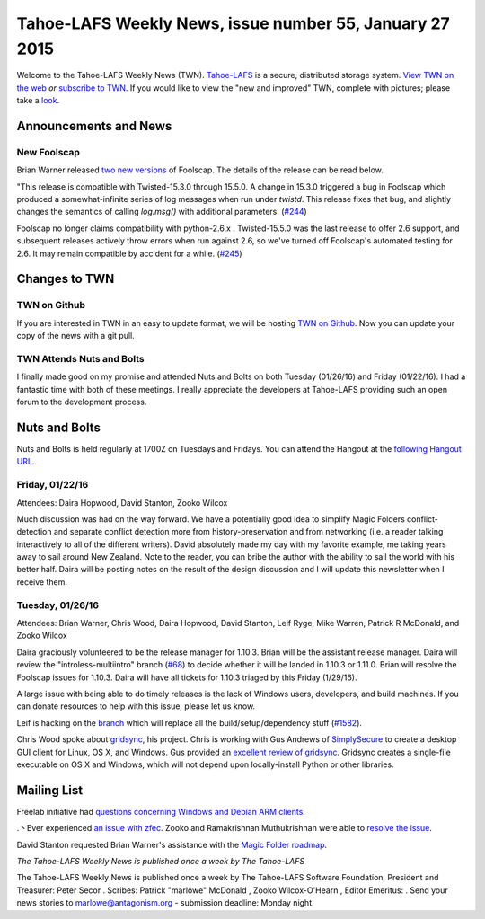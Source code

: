 ========================================================
Tahoe-LAFS Weekly News, issue number 55, January 27 2015
========================================================

Welcome to the Tahoe-LAFS Weekly News (TWN).  Tahoe-LAFS_ is a secure,
distributed storage system. `View TWN on the web`_ *or* `subscribe to
TWN`_.
If you would like to view the "new and improved" TWN, complete with pictures;
please take a `look`_.

.. _Tahoe-LAFS: https://tahoe-lafs.org
.. _View TWN on the web:
  https://tahoe-lafs.org/trac/tahoe-lafs/wiki/TahoeLAFSWeeklyNews
.. _subscribe to TWN:
  https://tahoe-lafs.org/cgi-bin/mailman/listinfo/tahoe-lafs-weekly-news
.. _look: https://tahoe-lafs.org/~marlowe/TWN55.html

Announcements and News
======================

New Foolscap
------------

Brian Warner released `two`_ `new versions`_ of Foolscap.  The details
of the release can be read below.

"This release is compatible with Twisted-15.3.0 through 15.5.0. A change
in 15.3.0 triggered a bug in Foolscap which produced a somewhat-infinite
series of log messages when run under `twistd`. This release fixes that
bug, and slightly changes the semantics of calling `log.msg()` with
additional parameters. (`#244`_)

Foolscap no longer claims compatibility with python-2.6.x .
Twisted-15.5.0 was the last release to offer 2.6 support, and subsequent
releases actively throw errors when run against 2.6, so we've turned off
Foolscap's automated testing for 2.6. It may remain compatible by
accident for a while. (`#245`_)

.. _`two`:
  https://tahoe-lafs.org/pipermail/tahoe-dev/2016-January/009666.html
.. _`new versions`:
  https://tahoe-lafs.org/pipermail/tahoe-dev/2016-January/009662.html
.. _`#244`: http://foolscap.lothar.com/trac/ticket/244
.. _`#245`: http://foolscap.lothar.com/trac/ticket/245

Changes to TWN
==============

TWN on Github
-------------

If you are interested in TWN in an easy to update format, we will be
hosting `TWN on Github`_.  Now you can update your copy of the news with
a git pull.

TWN Attends Nuts and Bolts
--------------------------

I finally made good on my promise and attended Nuts and Bolts on both
Tuesday (01/26/16) and Friday (01/22/16).  I had a fantastic time with
both of these meetings.  I really appreciate the developers at
Tahoe-LAFS providing such an open forum to the development process.

Nuts and Bolts
==============

Nuts and Bolts is held regularly at 1700Z on Tuesdays and Fridays. You
can attend the Hangout at the `following Hangout URL`_.

Friday, 01/22/16
----------------

Attendees: Daira Hopwood, David Stanton, Zooko Wilcox

Much discussion was had on the way forward.  We have a potentially
good idea to simplify Magic Folders conflict-detection and separate
conflict detection more from history-preservation and from networking
(i.e. a reader talking interactively to all of the different writers).
David absolutely made my day with my favorite example, me taking years
away to sail around New Zealand.  Note to the reader, you can bribe the
author with the ability to sail the world with his better half. Daira
will be posting notes on the result of the design discussion and I will
update this newsletter when I receive them.

Tuesday, 01/26/16
-----------------

Attendees: Brian Warner, Chris Wood, Daira Hopwood, David Stanton, Leif
Ryge, Mike Warren, Patrick R McDonald, and Zooko Wilcox

Daira graciously volunteered to be the release manager for 1.10.3.
Brian will be the assistant release manager.  Daira will review the
"introless-multiintro" branch (`#68`_) to decide whether it will be landed
in 1.10.3 or 1.11.0.  Brian will resolve the Foolscap issues for 1.10.3.
Daira will have all tickets for 1.10.3 triaged by this Friday (1/29/16).

A large issue with being able to do timely releases is the lack of
Windows users, developers, and build machines. If you can donate
resources to help with this issue, please let us know.

Leif is hacking on the `branch`_ which will replace all the
build/setup/dependency stuff (`#1582`_).

Chris Wood spoke about `gridsync`_, his project. Chris is working with
Gus Andrews of `SimplySecure`_ to create a desktop GUI client for Linux,
OS X, and Windows.  Gus provided an `excellent review of gridsync`_.
Gridsync creates a single-file executable on OS X and Windows, which
will not depend upon locally-install Python or other libraries.

.. _`following Hangout URL`:
  https://plus.google.com/hangouts/_/calendar/YTEwYW1vbGxxMG10cmMwbGU0ZXM3N2IxODRAZ3JvdXAuY2FsZW5kYXIuZ29vZ2xlLmNvbQ.unccip97qin95ihpk6l3nknumo?authuser=0
.. _`branch`: https://github.com/tahoe-lafs/tahoe-lafs/pull/216
.. _`#68`:
  https://tahoe-lafs.org/trac/tahoe-lafs/ticket/68
.. _`#1582`:
  https://tahoe-lafs.org/trac/tahoe-lafs/ticket/1582
.. _`gridsync`:
  https://github.com/gridsync/gridsync
.. _`SimplySecure`: https://simplysecure.org
.. _`excellent review of gridsync`:
  https://medium.com/@gusandrews/expert-review-gridsync-a-secure-cloud-app-built-on-tahoe-lafs-c290252b15bb#.70ex5ycko)

Mailing List
============

Freelab initiative had `questions concerning Windows and Debian ARM
clients`_.

.丶Ever experienced `an issue with zfec`_. Zooko and Ramakrishnan
Muthukrishnan were able to `resolve the issue`_.

David Stanton requested Brian Warner's assistance with the `Magic
Folder roadmap`_.

.. _`questions concerning Windows and Debian ARM clients`:
  https://tahoe-lafs.org/pipermail/tahoe-dev/2016-January/009656.html
.. _`an issue with zfec`:
  https://tahoe-lafs.org/pipermail/tahoe-dev/2016-January/009663.html
.. _`resolve the issue`:
  https://tahoe-lafs.org/pipermail/tahoe-dev/2016-January/009668.html
.. _`Magic Folder roadmap`:
  https://tahoe-lafs.org/pipermail/tahoe-dev/2016-January/009664.html

*The Tahoe-LAFS Weekly News is published once a week by The Tahoe-LAFS*

The Tahoe-LAFS Weekly News is published once a week by The Tahoe-LAFS
Software
Foundation, President and Treasurer: Peter Secor |peter|. Scribes: Patrick
"marlowe" McDonald |marlowe|, Zooko Wilcox-O'Hearn , Editor Emeritus:
|zooko|.
Send your news stories to `marlowe@antagonism.org`_ - submission deadline:
Monday night.

.. _`marlowe@antagonism.org`: mailto:marlowe at antagonism.org
.. |peter| image:: psecor.jpg
   :height: 35
   :alt: peter
   :target: http://tahoe-lafs.org/trac/tahoe-lafs/wiki/AboutUs
.. |marlowe| image:: marlowe-x75-bw.jpg
   :height: 35
   :alt: marlowe
   :target: http://tahoe-lafs.org/trac/tahoe-lafs/wiki/AboutUs
.. |zooko| image:: zooko.png
   :height: 35
   :alt: zooko
   :target: http://tahoe-lafs.org/trac/tahoe-lafs/wiki/AboutUs

